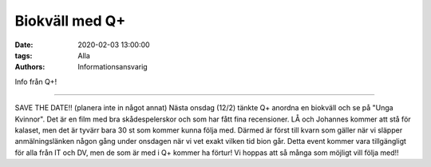 Biokväll med Q+
###############

:date: 2020-02-03 13:00:00
:tags: Alla
:authors: Informationsansvarig

Info från Q+!

=====================================================

SAVE THE DATE!! (planera inte in något annat)
Nästa onsdag (12/2) tänkte Q+ anordna en biokväll och se på "Unga Kvinnor". Det är en film med bra skådespelerskor och som har fått fina recensioner. LÅ och Johannes kommer att stå för kalaset, men det är tyvärr bara 30 st som kommer kunna följa med. Därmed är först till kvarn som gäller när vi släpper anmälningslänken någon gång under onsdagen när vi vet exakt vilken tid bion går.  
Detta event kommer vara tillgängligt för alla från IT och DV, men de som är med i Q+ kommer ha förtur! 
Vi hoppas att så många som möjligt vill följa med!!
